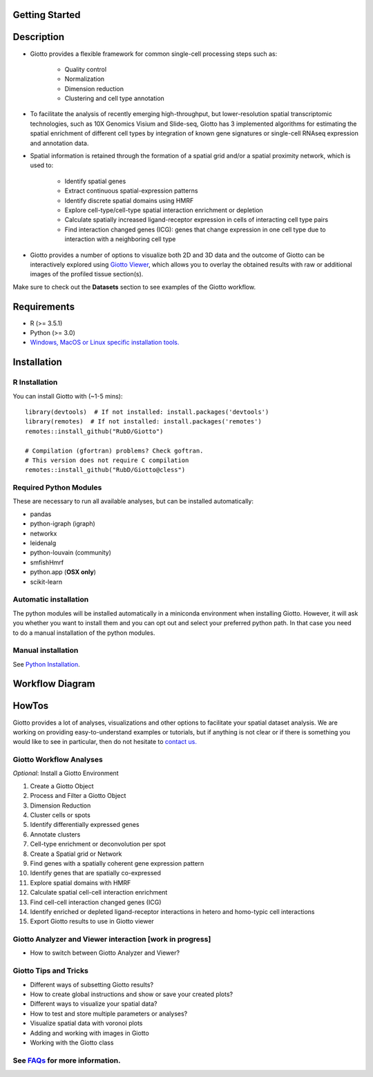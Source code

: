 

Getting Started 
==========================================================

Description 
==============================================================
* Giotto provides a flexible framework for common single-cell processing steps such as:

	* Quality control
	* Normalization
	* Dimension reduction
	* Clustering and cell type annotation

* To facilitate the analysis of recently emerging high-throughput, but lower-resolution spatial transcriptomic technologies, such as 10X Genomics Visium and Slide-seq, Giotto has 3 implemented algorithms for estimating the spatial enrichment of different cell types by integration of known gene signatures or single-cell RNAseq expression and annotation data.
* Spatial information is retained through the formation of a spatial grid and/or a spatial proximity network, which is used to:

	* Identify spatial genes
	* Extract continuous spatial-expression patterns
	* Identify discrete spatial domains using HMRF
	* Explore cell-type/cell-type spatial interaction enrichment or depletion
	* Calculate spatially increased ligand-receptor expression in cells of interacting cell type pairs
	* Find interaction changed genes (ICG): genes that change expression in one cell type due to interaction with a neighboring cell type

* Giotto provides a number of options to visualize both 2D and 3D data and the outcome of Giotto can be interactively explored using `Giotto Viewer`_, which allows you to overlay the obtained results with raw or additional images of the profiled tissue section(s).

.. _Giotto Viewer: http://spatial.rc.fas.harvard.edu/spatialgiotto/giotto.install.native.html

Make sure to check out the **Datasets** section to see examples of the Giotto workflow.


Requirements
=============================================================
* R (>= 3.5.1)
* Python (>= 3.0)
* `Windows, MacOS or Linux specific installation tools.`_

.. _Windows, MacOS or Linux specific installation tools.: https://support.rstudio.com/hc/en-us/articles/200486498-Package-Development-Prerequisites

Installation 
=============================================================

R Installation 
------------------------------------------------------------
You can install Giotto with (~1-5 mins)::

	library(devtools)  # If not installed: install.packages('devtools')
	library(remotes)  # If not installed: install.packages('remotes')
	remotes::install_github("RubD/Giotto") 

	# Compilation (gfortran) problems? Check goftran.
	# This version does not require C compilation
	remotes::install_github("RubD/Giotto@cless") 

Required Python Modules
------------------------------------------------------------
These are necessary to run all available analyses, but can be installed automatically:

* pandas
* python-igraph (igraph)
* networkx
* leidenalg
* python-louvain (community)
* smfishHmrf
* python.app (**OSX only**)
* scikit-learn

Automatic installation
------------------------------------------------------------
The python modules will be installed automatically in a miniconda environment when installing Giotto. However, it will ask you whether you want to install them and you can opt out and select your preferred python path. In that case you need to do a manual installation of the python modules.


Manual installation
------------------------------------------------------------
See `Python Installation`_.

.. _Python Installation: 

Workflow Diagram 
================================================================

HowTos
================================================================
Giotto provides a lot of analyses, visualizations and other options to facilitate your spatial dataset analysis. We are working on providing easy-to-understand examples or tutorials, but if anything is not clear or if there is something you would like to see in particular, then do not hesitate to `contact us.`_

.. _contact us.: https://github.com/RubD/Giotto/issues

Giotto Workflow Analyses
----------------------------------------------------------------

*Optional*: Install a Giotto Environment

#. Create a Giotto Object 
#. Process and Filter a Giotto Object 
#. Dimension Reduction  
#. Cluster cells or spots
#. Identify differentially expressed genes
#. Annotate clusters
#. Cell-type enrichment or deconvolution per spot
#. Create a Spatial grid or Network
#. Find genes with a spatially coherent gene expression pattern
#. Identify genes that are spatially co-expressed
#. Explore spatial domains with HMRF
#. Calculate spatial cell-cell interaction enrichment
#. Find cell-cell interaction changed genes (ICG)
#. Identify enriched or depleted ligand-receptor interactions in hetero and homo-typic cell interactions
#. Export Giotto results to use in Giotto viewer
 
Giotto Analyzer and Viewer interaction [work in progress]
-------------------------------------------------------------

* How to switch between Giotto Analyzer and Viewer?

Giotto Tips and Tricks
-------------------------------------------------------------
* Different ways of subsetting Giotto results?
* How to create global instructions and show or save your created plots?
* Different ways to visualize your spatial data?
* How to test and store multiple parameters or analyses?
* Visualize spatial data with voronoi plots
* Adding and working with images in Giotto
* Working with the Giotto class


See `FAQs`_ for more information.
--------------------------------------------------------------

.. _FAQs:

